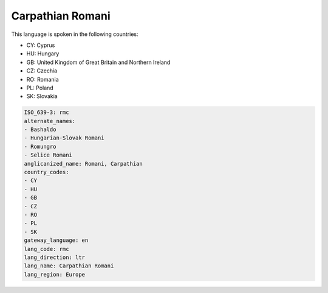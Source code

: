 .. _rmc:

Carpathian Romani
=================

This language is spoken in the following countries:

* CY: Cyprus
* HU: Hungary
* GB: United Kingdom of Great Britain and Northern Ireland
* CZ: Czechia
* RO: Romania
* PL: Poland
* SK: Slovakia

.. code-block:: yaml

    ISO_639-3: rmc
    alternate_names:
    - Bashaldo
    - Hungarian-Slovak Romani
    - Romungro
    - Selice Romani
    anglicanized_name: Romani, Carpathian
    country_codes:
    - CY
    - HU
    - GB
    - CZ
    - RO
    - PL
    - SK
    gateway_language: en
    lang_code: rmc
    lang_direction: ltr
    lang_name: Carpathian Romani
    lang_region: Europe
    
